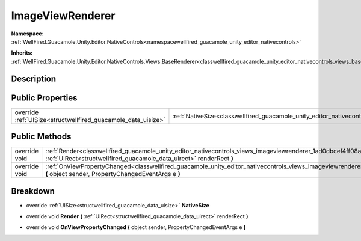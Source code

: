 .. _classwellfired_guacamole_unity_editor_nativecontrols_views_imageviewrenderer:

ImageViewRenderer
==================

**Namespace:** :ref:`WellFired.Guacamole.Unity.Editor.NativeControls<namespacewellfired_guacamole_unity_editor_nativecontrols>`

**Inherits:** :ref:`WellFired.Guacamole.Unity.Editor.NativeControls.Views.BaseRenderer<classwellfired_guacamole_unity_editor_nativecontrols_views_baserenderer>`


Description
------------



Public Properties
------------------

+----------------------------------------------------------------+--------------------------------------------------------------------------------------------------------------------------------------+
|override :ref:`UISize<structwellfired_guacamole_data_uisize>`   |:ref:`NativeSize<classwellfired_guacamole_unity_editor_nativecontrols_views_imageviewrenderer_1a11ed698d32d00adf46d909759e3e8a9f>`    |
+----------------------------------------------------------------+--------------------------------------------------------------------------------------------------------------------------------------+

Public Methods
---------------

+----------------+-------------------------------------------------------------------------------------------------------------------------------------------------------------------------------------------------------------+
|override void   |:ref:`Render<classwellfired_guacamole_unity_editor_nativecontrols_views_imageviewrenderer_1ad0dbcef4ff08a2eed8c6dfef689fafaf>` **(** :ref:`UIRect<structwellfired_guacamole_data_uirect>` renderRect **)**   |
+----------------+-------------------------------------------------------------------------------------------------------------------------------------------------------------------------------------------------------------+
|override void   |:ref:`OnViewPropertyChanged<classwellfired_guacamole_unity_editor_nativecontrols_views_imageviewrenderer_1a810c0de47472c39552732936cd521e2b>` **(** object sender, PropertyChangedEventArgs e **)**          |
+----------------+-------------------------------------------------------------------------------------------------------------------------------------------------------------------------------------------------------------+

Breakdown
----------

.. _classwellfired_guacamole_unity_editor_nativecontrols_views_imageviewrenderer_1a11ed698d32d00adf46d909759e3e8a9f:

- override :ref:`UISize<structwellfired_guacamole_data_uisize>` **NativeSize** 

.. _classwellfired_guacamole_unity_editor_nativecontrols_views_imageviewrenderer_1ad0dbcef4ff08a2eed8c6dfef689fafaf:

- override void **Render** **(** :ref:`UIRect<structwellfired_guacamole_data_uirect>` renderRect **)**

.. _classwellfired_guacamole_unity_editor_nativecontrols_views_imageviewrenderer_1a810c0de47472c39552732936cd521e2b:

- override void **OnViewPropertyChanged** **(** object sender, PropertyChangedEventArgs e **)**

